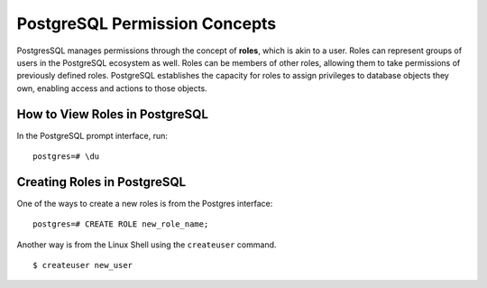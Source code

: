 PostgreSQL Permission Concepts
==============================

PostgresSQL manages permissions through the concept of **roles**, which is akin to a user.
Roles can represent groups of users in the PostgreSQL ecosystem as well. Roles can be
members of other roles, allowing them to take permissions of previously defined roles.
PostgreSQL establishes the capacity for roles to assign privileges to database objects they
own, enabling access and actions to those objects.

How to View Roles in PostgreSQL
-------------------------------

In the PostgreSQL prompt interface, run:

::

    postgres=# \du

Creating Roles in PostgreSQL
----------------------------

One of the ways to create a new roles is from the Postgres interface:

::

    postgres=# CREATE ROLE new_role_name;
    
Another way is from the Linux Shell using the ``createuser`` command.

::

    $ createuser new_user
